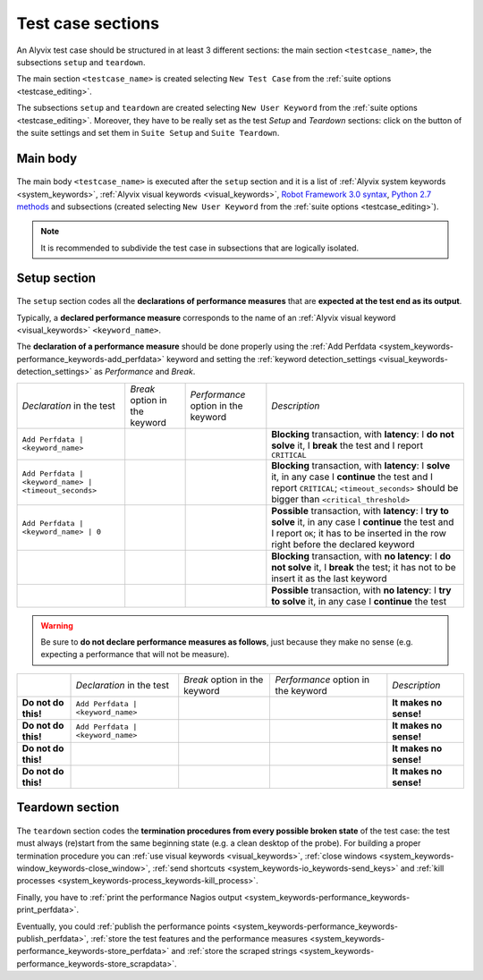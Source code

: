 .. _testcase_sections:

******************
Test case sections
******************

    .. image:: pictures/ride_03d_test_case.png

..

An Alyvix test case should be structured in at least 3 different sections: the main section ``<testcase_name>``, the subsections ``setup`` and ``teardown``.

The main section ``<testcase_name>`` is created selecting ``New Test Case`` from the :ref:`suite options <testcase_editing>`.

The subsections ``setup`` and ``teardown`` are created selecting ``New User Keyword`` from the :ref:`suite options <testcase_editing>`. Moreover, they have to be really set as the test *Setup* and *Teardown* sections: click on the button of the suite settings and set them in ``Suite Setup`` and ``Suite Teardown``.


.. _testcase_sections-main_sections-main_body:

Main body
=========

    .. image:: pictures/ride_03e_test_case.png

..

The main body ``<testcase_name>`` is executed after the ``setup`` section and it is a list of :ref:`Alyvix system keywords <system_keywords>`, :ref:`Alyvix visual keywords <visual_keywords>`, `Robot Framework 3.0 syntax <http://robotframework.org/robotframework/latest/libraries/BuiltIn.html>`_, `Python 2.7 methods <https://docs.python.org/2/library/index.html>`_ and subsections (created selecting ``New User Keyword`` from the :ref:`suite options <testcase_editing>`).

.. note::
    It is recommended to subdivide the test case in subsections that are logically isolated.


.. _testcase_sections-main_sections-setup_section:

Setup section
=============

    .. image:: pictures/ride_03f_test_case.png

..

The ``setup`` section codes all the **declarations of performance measures** that are **expected at the test end as its output**.

Typically, a **declared performance measure** corresponds to the name of an :ref:`Alyvix visual keyword <visual_keywords>` ``<keyword_name>``.

The **declaration of a performance measure** should be done properly using the :ref:`Add Perfdata <system_keywords-performance_keywords-add_perfdata>` keyword and setting the :ref:`keyword detection_settings <visual_keywords-detection_settings>` as *Performance* and *Break*.

.. |break_unchecked_box| image:: pictures/break_unchecked.png
.. |break_checked_box| image:: pictures/break_checked.png
.. |performance_unchecked_box| image:: pictures/performance_unchecked.png
.. |performance_checked_box| image:: pictures/performance_checked.png

+-------------------------------------------------------+-------------------------------+-------------------------------------+-------------------------------------------------------------------------------------------------------------------------------------------------------------------------------------------------+
| *Declaration* in the test                             | *Break* option in the keyword | *Performance* option in the keyword | *Description*                                                                                                                                                                                   |
+-------------------------------------------------------+-------------------------------+-------------------------------------+-------------------------------------------------------------------------------------------------------------------------------------------------------------------------------------------------+
| ``Add Perfdata | <keyword_name>``                     | |break_checked_box|           | |performance_checked_box|           | **Blocking** transaction, with **latency**: I **do not solve** it, I **break** the test and I report ``CRITICAL``                                                                               |
+-------------------------------------------------------+-------------------------------+-------------------------------------+-------------------------------------------------------------------------------------------------------------------------------------------------------------------------------------------------+
| ``Add Perfdata | <keyword_name> | <timeout_seconds>`` | |break_unchecked_box|         | |performance_checked_box|           | **Blocking** transaction, with **latency**: I **solve** it, in any case I **continue** the test and I report ``CRITICAL``; ``<timeout_seconds>`` should be bigger than ``<critical_threshold>`` |
+-------------------------------------------------------+-------------------------------+-------------------------------------+-------------------------------------------------------------------------------------------------------------------------------------------------------------------------------------------------+
| ``Add Perfdata | <keyword_name> | 0``                 | |break_unchecked_box|         | |performance_checked_box|           | **Possible** transaction, with **latency**: I **try to solve** it, in any case I **continue** the test and I report ``OK``; it has to be inserted in the row right before the declared keyword  |
+-------------------------------------------------------+-------------------------------+-------------------------------------+-------------------------------------------------------------------------------------------------------------------------------------------------------------------------------------------------+
|                                                       | |break_checked_box|           | |performance_unchecked_box|         | **Blocking** transaction, with **no latency**: I **do not solve** it, I **break** the test; it has not to be insert it as the last keyword                                                      |
+-------------------------------------------------------+-------------------------------+-------------------------------------+-------------------------------------------------------------------------------------------------------------------------------------------------------------------------------------------------+
|                                                       | |break_unchecked_box|         | |performance_unchecked_box|         | **Possible** transaction, with **no latency**: I **try to solve** it, in any case I **continue** the test                                                                                       |
+-------------------------------------------------------+-------------------------------+-------------------------------------+-------------------------------------------------------------------------------------------------------------------------------------------------------------------------------------------------+

.. warning::
    Be sure to **do not declare performance measures as follows**, just because they make no sense (e.g. expecting a performance that will not be measure).

+---------------------+-----------------------------------+-------------------------------+-------------------------------------+------------------------+
|                     | *Declaration* in the test         | *Break* option in the keyword | *Performance* option in the keyword | *Description*          |
+---------------------+-----------------------------------+-------------------------------+-------------------------------------+------------------------+
| **Do not do this!** | ``Add Perfdata | <keyword_name>`` | |break_unchecked_box|         | |performance_unchecked_box|         | **It makes no sense!** |
+---------------------+-----------------------------------+-------------------------------+-------------------------------------+------------------------+
| **Do not do this!** | ``Add Perfdata | <keyword_name>`` | |break_checked_box|           | |performance_unchecked_box|         | **It makes no sense!** |
+---------------------+-----------------------------------+-------------------------------+-------------------------------------+------------------------+
| **Do not do this!** |                                   | |break_unchecked_box|         | |performance_checked_box|           | **It makes no sense!** |
+---------------------+-----------------------------------+-------------------------------+-------------------------------------+------------------------+
| **Do not do this!** |                                   | |break_checked_box|           | |performance_checked_box|           | **It makes no sense!** |
+---------------------+-----------------------------------+-------------------------------+-------------------------------------+------------------------+


.. _testcase_sections-main_sections-teardown_section:

Teardown section
================

    .. image:: pictures/ride_03g_test_case.png

..

The ``teardown`` section codes the **termination procedures from every possible broken state** of the test case: the test must always (re)start from the same beginning state (e.g. a clean desktop of the probe). For building a proper termination procedure you can :ref:`use visual keywords <visual_keywords>`, :ref:`close windows <system_keywords-window_keywords-close_window>`, :ref:`send shortcuts <system_keywords-io_keywords-send_keys>` and :ref:`kill processes <system_keywords-process_keywords-kill_process>`.

Finally, you have to :ref:`print the performance Nagios output <system_keywords-performance_keywords-print_perfdata>`.

Eventually, you could :ref:`publish the performance points <system_keywords-performance_keywords-publish_perfdata>`, :ref:`store the test features and the performance measures <system_keywords-performance_keywords-store_perfdata>` and :ref:`store the scraped strings <system_keywords-performance_keywords-store_scrapdata>`.
